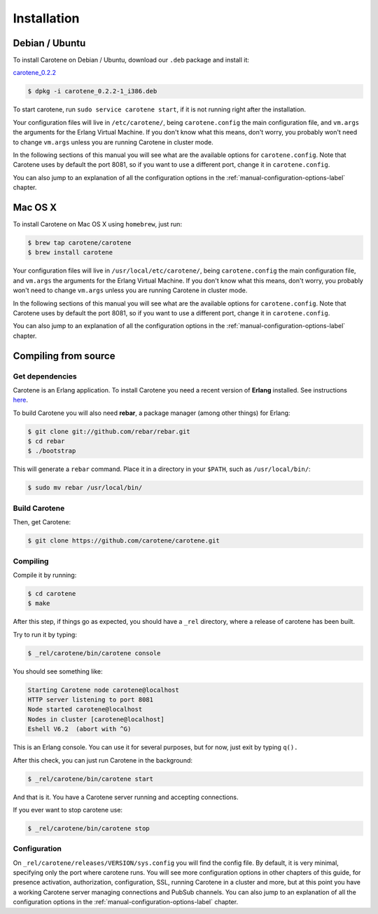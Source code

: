 .. _manual-installation-label:

Installation
============

Debian / Ubuntu
---------------

To install Carotene on Debian / Ubuntu, download our ``.deb`` package and install it:

`carotene_0.2.2 <http://carotene.project.com/carotene_0.2.2-1_i386.deb/>`_

.. code-block:: bash

    $ dpkg -i carotene_0.2.2-1_i386.deb

To start carotene, run ``sudo service carotene start``, if it is not running right after the installation.

Your configuration files will live in ``/etc/carotene/``, being ``carotene.config`` the main configuration file, and ``vm.args`` the arguments for the Erlang Virtual Machine. If you don't know what this means, don't worry, you probably won't need to change ``vm.args`` unless you are running Carotene in cluster mode.

In the following sections of this manual you will see what are the available options for ``carotene.config``. Note that Carotene uses by default the port 8081, so if you want to use a different port, change it in ``carotene.config``.

You can also jump to an explanation of all the configuration options in the :ref:`manual-configuration-options-label` chapter.

Mac OS X
--------

To install Carotene on Mac OS X using ``homebrew``, just run:

.. code-block:: bash

    $ brew tap carotene/carotene
    $ brew install carotene

Your configuration files will live in ``/usr/local/etc/carotene/``, being ``carotene.config`` the main configuration file, and ``vm.args`` the arguments for the Erlang Virtual Machine. If you don't know what this means, don't worry, you probably won't need to change ``vm.args`` unless you are running Carotene in cluster mode.

In the following sections of this manual you will see what are the available options for ``carotene.config``. Note that Carotene uses by default the port 8081, so if you want to use a different port, change it in ``carotene.config``.

You can also jump to an explanation of all the configuration options in the :ref:`manual-configuration-options-label` chapter.

Compiling from source
---------------------

Get dependencies
~~~~~~~~~~~~~~~~

Carotene is an Erlang application. To install Carotene you need a recent version of **Erlang** installed. See instructions `here <http://erlangcentral.org/downloads/>`_.

To build Carotene you will also need **rebar**, a package manager (among other things) for Erlang:

.. code-block:: bash

    $ git clone git://github.com/rebar/rebar.git
    $ cd rebar
    $ ./bootstrap

This will generate a ``rebar`` command. Place it in a directory in your ``$PATH``, such as ``/usr/local/bin/``:

.. code-block:: bash

    $ sudo mv rebar /usr/local/bin/

Build Carotene
~~~~~~~~~~~~~~

Then, get Carotene:

.. code-block:: bash

    $ git clone https://github.com/carotene/carotene.git

Compiling
~~~~~~~~~

Compile it by running:

.. code-block:: bash

    $ cd carotene
    $ make

After this step, if things go as expected, you should have a ``_rel`` directory, where a release of carotene has been built.

Try to run it by typing:

.. code-block:: bash

    $ _rel/carotene/bin/carotene console

You should see something like:

.. code-block:: bash

    Starting Carotene node carotene@localhost
    HTTP server listening to port 8081
    Node started carotene@localhost
    Nodes in cluster [carotene@localhost]
    Eshell V6.2  (abort with ^G)

This is an Erlang console. You can use it for several purposes, but for now, just exit by typing ``q().``

After this check, you can just run Carotene in the background:

.. code-block:: bash

    $ _rel/carotene/bin/carotene start

And that is it. You have a Carotene server running and accepting connections.

If you ever want to stop carotene use:

.. code-block:: bash

    $ _rel/carotene/bin/carotene stop

Configuration
~~~~~~~~~~~~~

On ``_rel/carotene/releases/VERSION/sys.config`` you will find the config file. By default, it is very minimal, specifying only the port where carotene runs. You will see more configuration options in other chapters of this guide, for presence activation, authorization, configuration, SSL, running Carotene in a cluster and more, but at this point you have a working Carotene server managing connections and PubSub channels. You can also jump to an explanation of all the configuration options in the :ref:`manual-configuration-options-label` chapter.
